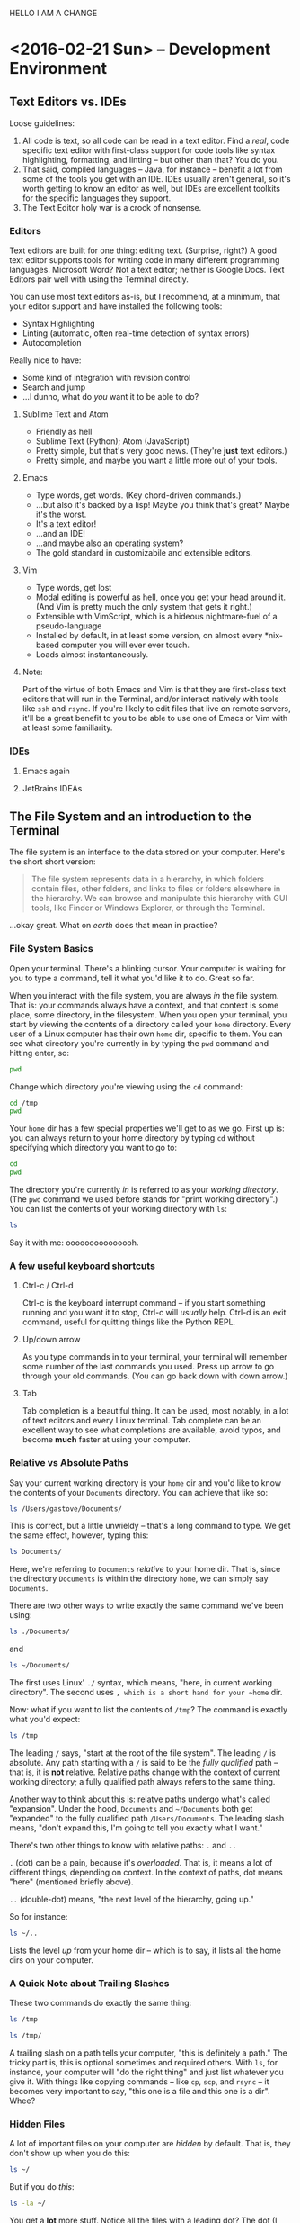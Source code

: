 #+PROPERTY: header-args :exports both :results verbatim

HELLO I AM A CHANGE

* <2016-02-21 Sun> -- Development Environment
:PROPERTIES:
:header-args: :dir ~/
:END:

** Text Editors vs. IDEs

Loose guidelines:
1. All code is text, so all code can be read in a text editor. Find a /real/, code
   specific text editor with first-class support for code tools like syntax
   highlighting, formatting, and linting -- but other than that? You do you.
2. That said, compiled languages -- Java, for instance -- benefit a lot from
   some of the tools you get with an IDE. IDEs usually aren't general, so it's
   worth getting to know an editor as well, but IDEs are excellent toolkits for
   the specific languages they support.
3. The Text Editor holy war is a crock of nonsense.

*** Editors

Text editors are built for one thing: editing text. (Surprise, right?) A good
text editor supports tools for writing code in many different programming
languages. Microsoft Word? Not a text editor; neither is Google Docs. Text
Editors pair well with using the Terminal directly.

You can use most text editors as-is, but I recommend, at a minimum, that your
editor support and have installed the following tools:
- Syntax Highlighting
- Linting (automatic, often real-time detection of syntax errors)
- Autocompletion

Really nice to have:
- Some kind of integration with revision control
- Search and jump
- ...I dunno, what do /you/ want it to be able to do?

**** Sublime Text and Atom
- Friendly as hell
- Sublime Text (Python); Atom (JavaScript)
- Pretty simple, but that's very good news. (They're *just* text editors.)
- Pretty simple, and maybe you want a little more out of your tools.

**** Emacs
- Type words, get words. (Key chord-driven commands.)
- ...but also it's backed by a lisp! Maybe you think that's great? Maybe it's
  the worst.
- It's a text editor!
- ...and an IDE!
- ...and maybe also an operating system?
- The gold standard in customizabile and extensible editors.

**** Vim
- Type words, get lost
- Modal editing is powerful as hell, once you get your head around it. (And Vim
  is pretty much the only system that gets it right.)
- Extensible with VimScript, which is a hideous nightmare-fuel of a pseudo-language
- Installed by default, in at least some version, on almost every *nix-based
  computer you will ever ever touch.
- Loads almost instantaneously.

**** Note:
Part of the virtue of both Emacs and Vim is that they are first-class text
editors that will run in the Terminal, and/or interact natively with tools like
~ssh~ and ~rsync~. If you're likely to edit files that live on remote servers, it'll
be a great benefit to you to be able to use one of Emacs or Vim with at least
some familiarity.

*** IDEs

**** Emacs again
**** JetBrains IDEAs


** The File System and an introduction to the Terminal

The file system is an interface to the data stored on your computer. Here's the
short short version:

#+BEGIN_QUOTE
The file system represents data in a hierarchy, in which folders contain files,
other folders, and links to files or folders elsewhere in the hierarchy. We can
browse and manipulate this hierarchy with GUI tools, like Finder or Windows
Explorer, or through the Terminal.
#+END_QUOTE

...okay great. What on /earth/ does that mean in practice?

*** File System Basics
Open your terminal. There's a blinking cursor. Your computer is waiting for you
to type a command, tell it what you'd like it to do. Great so far.

When you interact with the file system, you are always /in/ the file system. That
is: your commands always have a context, and that context is some place, some
directory, in the filesystem. When you open your terminal, you start by viewing
the contents of a directory called your ~home~ directory. Every user of a Linux
computer has their own ~home~ dir, specific to them. You can see what directory
you're currently in by typing the  ~pwd~ command and hitting enter, so:

#+BEGIN_SRC sh
pwd
#+END_SRC

#+RESULTS:
: /Users/gastove

Change which directory you're viewing using the ~cd~ command:

#+BEGIN_SRC sh
cd /tmp
pwd
#+END_SRC

#+RESULTS:
: /tmp

Your ~home~ dir has a few special properties we'll get to as we go. First up is:
you can always return to your home directory by typing ~cd~ without specifying
which directory you want to go to:

#+BEGIN_SRC sh :dir /tmp
cd
pwd
#+END_SRC

#+RESULTS:
: /Users/gastove

The directory you're currently /in/ is referred to as your /working directory/. (The
~pwd~ command we used before stands for "print working directory".) You can list
the contents of your working directory with ~ls~:

#+BEGIN_SRC sh
ls
#+END_SRC

#+RESULTS:
#+begin_example
Applications
Code
Desktop
Documents
Downloads
Dropbox
Library
Movies
Music
Pictures
Public
bin
dump.rdb
node_modules
ssl-ca-cert.pem
test.txt
test.txt.gpg
#+end_example

Say it with me: ooooooooooooooh.

*** A few useful keyboard shortcuts

**** Ctrl-c / Ctrl-d
Ctrl-c is the keyboard interrupt command -- if you start something running and
you want it to stop, Ctrl-c will /usually/ help. Ctrl-d is an exit command, useful
for quitting things like the Python REPL.

**** Up/down arrow
As you type commands in to your terminal, your terminal will remember some
number of the last commands you used. Press up arrow to go through your old
commands. (You can go back down with down arrow.)

**** Tab
Tab completion is a beautiful thing. It can be used, most notably, in a lot of
text editors and every Linux terminal. Tab complete can be an excellent way to
see what completions are available, avoid typos, and become *much* faster at using
your computer.

*** Relative vs Absolute Paths
Say your current working directory is your ~home~ dir and you'd like to know the
contents of your ~Documents~ directory. You can achieve that like so:

#+BEGIN_SRC sh
ls /Users/gastove/Documents/
#+END_SRC

#+RESULTS:
#+begin_example
Cornbread Dressing--Traditional Family Style.htm
Cornbread by Mother.htm
Data
Friends
Principal Component Analysis of Binary Data. Applications to Roll-Call-Analysis.pdf
SDS2016KickoffMeetingAgenda.txt
Storage
#+end_example

This is correct, but a little unwieldy -- that's a long command to type. We get
the same effect, however, typing this:

#+BEGIN_SRC sh
ls Documents/
#+END_SRC

#+RESULTS:
#+begin_example
Cornbread Dressing--Traditional Family Style.htm
Cornbread by Mother.htm
Data
Friends
Principal Component Analysis of Binary Data. Applications to Roll-Call-Analysis.pdf
Storage
#+end_example

Here, we're referring to ~Documents~ /relative/ to your home dir. That is, since
the directory ~Documents~ is within the directory ~home~, we can simply say
~Documents~.

There are two other ways to write exactly the same command we've been using:

#+BEGIN_SRC sh :eval never
ls ./Documents/
#+END_SRC

and

#+BEGIN_SRC sh :eval never
ls ~/Documents/
#+END_SRC

The first uses Linux' ~./~ syntax, which means, "here, in current working
directory". The second uses ~, which is a short hand for your ~home~ dir.

Now: what if you want to list the contents of ~/tmp~? The command is exactly what
you'd expect:

#+BEGIN_SRC sh
ls /tmp
#+END_SRC

#+RESULTS:
: KSOutOfProcessFetcher.0.sAglCyxY5lzPoNgfmEvv-ZqGl-w=
: KSOutOfProcessFetcher.501.sAglCyxY5lzPoNgfmEvv-ZqGl-w=
: com.apple.launchd.6NyZdbPEvD
: com.apple.launchd.Ef4hcVmPbo
: com.apple.launchd.Oe9NDK7qNL
: com.apple.launchd.carQq0K5lQ

The leading ~/~ says, "start at the root of the file system". The leading ~/~ is
absolute. Any path starting with a ~/~ is said to be the /fully qualified/ path --
that is, it is *not* relative. Relative paths change with the context of current
working directory; a fully qualified path always refers to the same thing.

Another way to think about this is: relatve paths undergo what's called
"expansion". Under the hood, ~Documents~  and ~~/Documents~ both get "expanded" to
the fully qualified path ~/Users/Documents~. The leading slash means, "don't
expand this, I'm going to tell you exactly what I want."

There's two other things to know with relative paths: ~.~ and ~..~

~.~ (dot) can be a pain, because it's /overloaded/. That is, it means a lot of
different things, depending on context. In the context of paths, dot means
"here" (mentioned briefly above).

~..~ (double-dot) means, "the next level of the hierarchy, going up."

So for instance:

#+BEGIN_SRC sh
ls ~/..
#+END_SRC

#+RESULTS:
: Guest
: Shared
: gastove

Lists the level /up/ from your home dir -- which is to say, it lists all the home
dirs on your computer.

*** A Quick Note about Trailing Slashes

These two commands do exactly the same thing:

#+BEGIN_SRC sh :eval never
ls /tmp

ls /tmp/
#+END_SRC

A trailing slash on a path tells your computer, "this is definitely a path." The
tricky part is, this is optional sometimes and required others. With ~ls~, for
instance, your computer will "do the right thing" and just list whatever you
give it. With things like copying commands -- like ~cp~, ~scp~, and ~rsync~ -- it
becomes very important to say, "this one is a file and this one is a dir". Whee?

*** Hidden Files
A lot of important files on your computer are /hidden/ by default. That is, they
don't show up when you do this:

#+BEGIN_SRC sh
ls ~/
#+END_SRC

But if you do /this/:

#+BEGIN_SRC sh
ls -la ~/
#+END_SRC

You get a *lot* more stuff. Notice all the files with a leading dot? The dot (I
said it was overloaded) tells the operating system not to normally show the
thing with the dot at the front of its name. Dotted files are used as
configuration files of all shapes and varieties, and now you know how to find
them.

For reference: the ~-la~ at the end of the ~ls~ is a type of argument called a
"flag". There are two of them: ~l~ for "list"; ~a~ for "all". We'll be going
over flags in much greater detail later, but for now, ~ls -la~ is an excellent
command to know if you want to see /everything/ in a directory.

*** Links
One last creature in the menagerie to discuss: links. A link makes a kind of
short-cut between one part of the file hierarchy and another. This can be... a
little brain meddling. The salient detail is this: a file linked to a directory
behaves as a member of both directories. You'll see links indicated as an arrow
from link name to the link location, like so:

#+BEGIN_SRC sh
lrwxr-xr-x    1 gastove  staff      37 Dec 11 22:08 .inputrc -> /Users/gastove/.dotfiles/bash/inputrc
#+END_SRC

There's a lot of that here in this document in the Hidden Files section. What
that says is, "if somebody comes looking for the file named .inputrc, give them
the contents of /Users/gastove/.dotfiles/inputrc".

** Package Management
:PROPERTIES:
:header-args: :eval never
:END:
On OS X, this means ~brew~; for all other *nix, it's platform-specific.

On OS X, open your terminal and install homebrew thus:

#+BEGIN_SRC sh
/usr/bin/ruby -e "$(curl -fsSL https://raw.githubusercontent.com/Homebrew/install/master/install)"
#+END_SRC

You can now search for, get information about, and install an incredible array
of packages:

#+BEGIN_SRC sh
brew search git  # What packages with names like "git" are available?
brew info git    # Tell me about the git package!
brew install git # Gimmie git!
#+END_SRC


*Note: Do not use brew with sudo*. You /will/ need to use ~sudo~ to install brew; you
do /not/ need to use sudo to install packages with brew. Let's review:

#+BEGIN_SRC sh
# Correct
brew install git

# NO! NO NO NO!
sudo brew install git # <- DO NOT DO THIS
#+END_SRC

** Regular Expressions
I'm going to wing this if we have time.

* <2016-02-28 Sun> -- OMGWTFDVCS (Git, et al)

** Cleanup                                                        :noexport:
#+BEGIN_SRC sh
rm -rf /tmp/demo*
rm -rf /tmp/*-demo
touch /tmp/export-ran
#+END_SRC

#+RESULTS:

** Version Control: What's the point?

[[http://www.phdcomics.com/comics/archive_print.php?comicid=1531]]

I will not spend a /ton/ of time trying to convince you that version control is
good. Mostly, I'm going to assert that version control is good, and then let
y'all see it in action over the year. But for reference, here's a best-of
version of why you should care:

1. Track your own work in a durable, recoverable way. If you break it, you can
   find the change that broke it; if you remove something you shouldn't have you
   can get it back.
2. Share code with as many people as you want.
3. Incorporate changes from as many contributors as you want without having to
   manually figure out if ~important.txt~ or ~important_latest.txt~ or
   ~important_edits_v2.txt-richards~ or ~imporant_v2_latest.txt.backup.current~ is
   the most important current version.

Version control lets you and your collaborators tell a consistent,
comprehensible story about the development of a body of code. This is very good
news.

** (Distributed) Revision/Version Control
*** Subversion and Co.
There are a lot of older version control systems, of which subversion is the one
I've encountered the most.
*** Mercurial
*** Git
** Git: What Do
Git was originally developed by Linus Torvalds to track development of the Linux
operating system. It is a /distributed/ version control system, meaning that every
copy, or /checkout/, of the code is a parts-complete history of the entire
codebase. Under the covers, git is super neat! And also: you don't have to know
a whole lot about how git works internally to be able to use it capably.

Here are three things that can be useful to know about git:

*** Content-addressable diffing and the sha1 hash
Git is a "Content-addressable" version control framework. What this means in
practice is that git separates a file in to two kinds of things: the /contents/ of
the file and /everything else/ about a file. What is "everything else"? File name,
path within the repo, information about permissions and creation time --
/everything/. This is the property that allows git to compare files from different
creators -- it looks at whether the /contents/ of each file are the same and goes
from there.

*** The .git dir
A "git repository" is actually just a special kind of directory at the root of a
a hierarchy representing a project. So for instance, I have a directory on my
computer named ~2016_sds_lesson_notes~, which is the root of my lesson notes
project. Inside that directory is a directory called ~.git~:

#+BEGIN_SRC sh
ls -la
#+END_SRC

#+RESULTS:
: total 104
: drwxr-xr-x   8 rossdonaldson  staff    272 Feb 27 10:19 .
: drwxr-xr-x   7 rossdonaldson  staff    238 Feb 21 12:49 ..
: drwxr-xr-x  13 rossdonaldson  staff    442 Feb 27 10:13 .git
: -rw-r--r--   1 rossdonaldson  staff      7 Feb 23 20:11 .gitignore
: -rw-r--r--   1 rossdonaldson  staff    154 Feb 21 12:49 README.markdown
: -rw-r--r--   1 rossdonaldson  staff  16693 Feb 21 12:49 lesson_01_development_environment.markdown
: -rw-r--r--   1 rossdonaldson  staff  19669 Feb 27 10:19 master_file.org

(Note that git's folder is named with the leading-dot hidden folder syntax, so
you have to use the ~la~ flags to ~ls~ in order to see it.)

The ~.git~ directory contains everything git knows about your files, their
history, the commits in your repo -- everything is in there. Now: it's in there
mostly in a format /git/ understands. It's not especially human readable. But it's
all there. This has two important implications:

1. Making a project in to a "git repository" changes /nothing/ about the files in
   the repository. Git is perfectly self-contained. If you deleted the ~.git~ dir,
   your directory wouldn't be a git repo any more, and the files would be
   exactly as they were before you deleted the ~.git~ dir.
2. Your project is also self contained. You could move the directory that
   represents your project anywhere on your computer and it would still work
   perfectly normally, still know the same things about your files.

*** Git's configuration files

Git is configured by a set of "dot files" -- files with leading dots. The dot
file you'll interact with the most, by far, is the ~.gitignore~. That said,
setting a ~.gitconfig~ in your home dir will let you configure git's behaviors in
a set of ways you definitely want.

**** .gitconfig
Your ~.gitconfig~ can contain all manner of things: git command aliases, behavior
tweaks, colorization. My minimal ~.gitconfig~ looks like this:

#+BEGIN_SRC sh :eval never
[user]
    name = Ross Donaldson
    email = gastove@gmail.com
[push]
    default = simple
#+END_SRC

Now git knows who I am, what my email address is, and that I want to use the
"simple" push strategy.

**** .gitignore
The ~.gitignore~ is a crucially important part of git: it controls a set of things
that git, by default, will... ignore. (Shocking, I know.) This is ridiculously
important. For instance:

#+BEGIN_SRC sh
mkdir -p /tmp/demo && cd /tmp/demo && git init
echo 'here is some stuff you need to know' > knowledge.txt
echo 'the top secret code is BANANAPHONE. Sure hope nobody ever adds this file to a public git repo' > top_secret.txt
git status
#+END_SRC

#+RESULTS:
#+begin_example
Initialized empty Git repository in /private/tmp/demo/.git/
On branch master

Initial commit

Untracked files:
  (use "git add <file>..." to include in what will be committed)

	knowledge.txt
	top_secret.txt

nothing added to commit but untracked files present (use "git add" to track)
#+end_example

~top_secret.txt~ is untracked, which is fine, but error prone. For instance: ~git
commit -am <message>~ will definitely ~git add~ ~top_secret.txt~ -- which is not what
we want.

Observe:
#+BEGIN_SRC sh :dir /tmp/demo
echo 'top_secret.txt' > .gitignore
git status
#+END_SRC

#+RESULTS:
#+begin_example
On branch master

Initial commit

Untracked files:
  (use "git add <file>..." to include in what will be committed)

	.gitignore
	knowledge.txt

nothing added to commit but untracked files present (use "git add" to track)
#+end_example

Now the ~.gitignore~ exists, but ~top_secret.txt~ has vanished from git
entirely. /Perfect/.

Github will helpfully create a ~.gitignore~ for you when you create a new repo
using the Github UI. A ~.gitignore~ is also a plain text file you can write or
edit yourself.

For the full syntax of the ~.gitignore~, see the [[https://git-scm.com/docs/gitignore][git documentation]].

**** Global vs local vs extra-local
Useful to know: you can have a ~.gitignore~ in any directory, and
git will view them all together, with ~.gitignores~ further down the hierarchy
superseding those further up.

** The basic mental model of Git
Note: while we're discussing git specifically, most of what's discussed here is
directly applicable to many other version control systems -- especially modern
distributed version control systems like mercurial.

Git is a way to change code, over time, such that:
1. You can know how the code changed, from one version to the next
2. You can know extra information /about/ the change -- who made it, when, an
   explanation of why.
3. Many people can make changes at the same time without stepping on each
   others toes.

In order to track changes, with extra information, across contributors, we need
three things:
1. A collective noun for all the code that is inter-related and should be
   considered together.
2. A notion of a unit of change.
3. A way to separate my work from yours from anyone elses that allows our work
   to come back together.

Git provides all three of these things.

*** A Collective Noun for Related Code
Git's unit for related code is called the /repository/ -- or usually just /repo/,
for short. We also sometimes use the word /project/. A repo is all the code that
is needed for the Thing you are Making. For instance: git's source code itself
is in a git repo. All the lesson notes for the 2016 SDS cohort are in a single
git repo.

Repos are usually at their best when they represent roughly one thing:
a single web app; a single program; a single project. /Technically/, a git
repository is just a folder you've told git to keep track of for you; it's up to
you to make sure the contents of your repository make sense.

*** A Unit of Change
Git's unit of change is called a ~commit~. A commit is how we tell git, "I have
made changes that I want to keep track of." Or: "I have made changes that I want
to be part of the official line of development of my code."

A commit is something we, the users of git, construct. We build commits one at a
time, giving them a natural order. We tell get, "add all the changes that
happened to this particular file to the commit I'm currently making." Once we're
satisfied with the state of the current commit, we tell git, "Okay, we're
good. Write this in to the record. Here is a message explaining what I've done
and why."

Git will allow you to build your commits at whatever level of granularity you
want. You can add individual lines from individual files to a commit, or you can
say, "just add absolutely everything that's changed in my entire repo to the
same commit right now." Exactly how you do this is up to you. In general,
however, small, focused commits are much better than huge commits (commits with
hundreds or maybe thousands of lines of changes).

*** A Way to Separate and Come Back Together
Git gives us three invaluable tools for working in parallel, without stepping on
each others toes, while preserving our ability to unite our work whenever we
please. The first tool is called a /branch/; the second is called /cloning/; the
third is a /remote/.

**** Branches
Think of a branch as a line of development. Whenever you add new commits to a
git repo, you're using a branch, whether you know it or not. The principle
branch of a git repo is called /master/, and you can use git happily for a long
time, in some contexts, just committing to master and never knowing a branch is
involved at all.

Branches give us a great deal of power. We can have an effectively unlimited
number of branches in the same repository. Sometimes we'll bring branches back
together (a process called /merging/); sometimes we'll abandon branches and never
come back.

When you branch, you tell git where you're branching /from/, and git creates a new
branch for you. Any commits you add to git will now go to your new branch,
instead of your old branch. You can switch branches at any time; when you do,
git re-writes your repo to match the current branch you have "check out".

We'll talk more about the commands very soon; for now, let's just see what this
looks like:

#+BEGIN_SRC sh
mkdir -p /tmp/branch-demo && cd /tmp/branch-demo && git init # Make a new git repo
echo "1. Pears" > groceries.txt                              # Add an item to a grocery list
git add groceries.txt                                        # Tell git to track groceries.txt
git commit -am "Add pears to list"                           # Commit groceries.txt
git status
#+END_SRC

#+RESULTS:
: Initialized empty Git repository in /private/tmp/branch-demo/.git/
: [master (root-commit) b98e21b] Add pears to list
:  1 file changed, 1 insertion(+)
:  create mode 100644 groceries.txt
: On branch master
: nothing to commit, working directory clean

"On branch master; nothing to commit, working directory clean." ~groceries.txt~
looks like this:
#+NAME: groc_contents
#+BEGIN_SRC sh :dir /tmp/branch-demo :exports both
cat groceries.txt
#+END_SRC

#+RESULTS: groc_contents
: 1. Pears

But now:

#+BEGIN_SRC sh :dir /tmp/branch-demo :exports both
git checkout -b new_branch
echo "2. tofu" >> groceries.txt
git commit -am "Add tofu to list"
git status
#+END_SRC

#+RESULTS:
: [new_branch f6e351f] Add tofu to list
:  1 file changed, 1 insertion(+)
: On branch new_branch
: nothing to commit, working directory clean

~groceries.txt~ looks like this now:

#+BEGIN_SRC sh :dir /tmp/branch-demo :exports both
cat groceries.txt
#+END_SRC

#+RESULTS:
: 1. Pears
: 2. tofu

But now:

#+BEGIN_SRC sh :dir /tmp/branch-demo
git checkout master
cat groceries.txt
#+END_SRC

#+RESULTS:
: 1. Pears

We checkout master... and we're back to the old version. Git has re-written
~groceries.txt~ to match the last commit on the master branch. If we go back to
~new_branch~, our changes are intact:

#+BEGIN_SRC sh :dir /tmp/branch-demo
git checkout new_branch
cat groceries.txt
#+END_SRC

#+RESULTS:
: 1. Pears
: 2. tofu

We can combine the two histories through /merging/:

#+BEGIN_SRC sh :dir /tmp/branch-demo
git checkout master   # We check out the branch we want changes to come *in* to
git merge new_branch  # "Bring the changes from new_branch" in to master
git commit -m "Merging new_branch in to master"
cat groceries.txt
#+END_SRC

#+RESULTS:
: Updating b98e21b..f6e351f
: Fast-forward
:  groceries.txt | 1 +
:  1 file changed, 1 insertion(+)
: On branch master
: nothing to commit, working directory clean
: 1. Pears
: 2. tofu

Shazam.

**** Cloning
Cloning allows us to make our own copy of an existing repo. The metaphor of
"cloning" is actually quite good: our copy (usually called a "checkout") of the
source repository will be exactly identical to the source at time of cloning,
but will grow and develop independently. (The metaphor breaks down when we smash
clones back together. Oh well.)

Any repo can be cloned. For instance, using our repo from the previous example:

#+BEGIN_SRC sh
cd /tmp
git clone ./branch-demo cloning-demo
cd cloning-demo
git status
#+END_SRC

#+RESULTS:
: On branch master
: Your branch is up-to-date with 'origin/master'.
: nothing to commit, working directory clean

We now have a complete second copy to ~branch_demo~ called ~cloning_demo~. It has
its very own copy of ~groceries.txt~:

#+BEGIN_SRC sh :dir /tmp/cloning-demo
pwd
#+END_SRC

#+RESULTS:
: /private/tmp/cloning-demo

#+BEGIN_SRC sh :dir /tmp/cloning-demo
cat groceries.txt
#+END_SRC

#+RESULTS:
: 1. Pears
: 2. tofu

The important thing about cloning is that it can create an exact copy of /any
git repo/, whether it's on your local file system or exposed via a transport
protocol like HTTPS or SSH. This leads us directly in to the notion of
"remotes".

**** Remotes
Git allows us to declare a particular kind of relationship between
repositories. This relationship is called a "remote". The "remote" of a repo is
automatically set during cloning -- your remote is the repo you cloned /from/. A
remote can also be manually declared from the command line.

The "remote" relationship has a number of ramifications.

First: a remote is a source and destination for commits, allowing two developers
to each have their own checkout (clone) of a given repository while still
sharing changes back and forth. For instance: we cloned ~cloning-demo~ from
~branch-demo~, so ~branch-demo~ is a remote for ~cloning-demo~. This means that if
more changes are made in ~branch-demo~, they can be /pulled/ in to ~cloning-demo~:

#+BEGIN_SRC sh
cd /tmp/branch-demo/
echo "3. Gargantua" >> groceries.txt
git commit -am "Add Gargantua to groceries.txt"
#+END_SRC

#+RESULTS:
: [master f8ce545] Add Gargantua to groceries.txt
:  1 file changed, 1 insertion(+)

#+BEGIN_SRC sh
cd /tmp/cloning-demo
cat groceries.txt
#+END_SRC

#+RESULTS:
: 1. Pears
: 2. tofu

#+BEGIN_SRC sh :dir /tmp/cloning-demo
git pull origin master
cat groceries.txt
#+END_SRC

#+RESULTS:
: Updating 18756dc..f8ce545
: Fast-forward
:  groceries.txt | 1 +
:  1 file changed, 1 insertion(+)
: 1. Pears
: 2. tofu
: 3. Gargantua

By using ~git pull~, our checkout now has the changes we made in our remote.

So this is cool and good; we now know we can clone our own checkout of any git
repo, wherever it is, and we can pull new changes from it. But, what if we want
to add our own changes? Good news: git provides for this! However, there's an
issue to consider first:

Pulling changes alters our /working copy/ -- which is to say, we, the developers
currently at the console, make a very deliberate choice to bring new changes in
to the code we're currently working on. The complementary action to pulling is
/pushing/, which sends our changes to our remote. But if our remote is, as in our
current example, a repository on disk that someone else could be editing, life
gets complicated. How much fun would it be to have your working copy change out
from under you? (Answer: no fun at all.)

So: git provides a special class of repositories called "bare" repositories,
/just/ for pulling and pushing changes. Github, for instance, is a web service
that hosts bare repositories, to allow you to pull and push from them
freely.

Remember that we were talking about the First important ramification of remotes?
This is the Second: by establishing bare repositories on servers that are /only/
for pushing and pulling, multiple developers can coordinate their development
efforts.

**** Tying It All Together
The last thing to make sure we all know is that a branch in your local checkout
can be configured to match a branch /on your remote/. In this way, branches can
also be shared, or many developers can work out of the same bare repository,
each working on their own branch. Tidy. Clean.

** Quintessential Git Operations:
:PROPERTIES:
:header-args: :dir /tmp/demo-repo :results verbatim :exports both
:END:
Okay, let's build a git repo.

#+BEGIN_SRC sh :dir ~/ :results verbatim :exports both
cd /tmp
mkdir -p demo-repo
cd demo-repo
pwd
#+END_SRC

#+RESULTS:
: /tmp/demo-repo

We'll make a file -- for ease of seeing line numbers, a grocery list:
#+BEGIN_SRC sh
  touch list.txt
  echo '1. Eggs' >> list.txt
  echo '2. Cheese' >> list.txt
  echo '3. Bacon' >> list.txt
  cat list.txt
#+END_SRC

#+RESULTS:
: 1. Eggs
: 2. Cheese
: 3. Bacon

Good so far.

*** ~git init~
First things first: we need to declare that this folder is a git
repository. This is done with ~git init~, like so:

#+BEGIN_SRC sh
git init
#+END_SRC

#+RESULTS:
: Initialized empty Git repository in /private/tmp/demo-repo/.git/

Perfect! Repo achieved. Notice that the ~init~ command has done exactly what it
tells us it did -- if we check the contents of our working directory:

#+BEGIN_SRC sh
ls -la
#+END_SRC

#+RESULTS:
: total 8
: drwxr-xr-x   4 rossdonaldson  wheel  136 Feb 23 21:10 .
: drwxrwxrwt  14 root           wheel  476 Feb 23 21:03 ..
: drwxr-xr-x   9 rossdonaldson  wheel  306 Feb 23 21:10 .git
: -rw-r--r--   1 rossdonaldson  wheel   27 Feb 23 21:07 list.txt

Now there's a ~.git~. Blam.

*** ~git status~
Git will tell us about a repo's present state using the ~git status~
command. Right now, the output is a little thin:

#+BEGIN_SRC sh
git status
#+END_SRC

#+RESULTS:
#+begin_example
On branch master

Initial commit

Untracked files:
  (use "git add <file>..." to include in what will be committed)

	list.txt

nothing added to commit but untracked files present (use "git add" to track)
#+end_example

We learn which branch we're on (master), that the commit we're building will be
the very first (i.e. the Initial commit), and that there's a single, un-tracked
file. Not so exciting right now, but we'll be coming back to this command a
*lot*.

*** ~git add~
If the repo is going to do us any good, we'll want to start tracking our
list. Remember that in git, you /build/ a commit by adding changes to it. One kind
of change is, "I made this file".

So, before:

#+BEGIN_SRC sh
git status
#+END_SRC

#+RESULTS:
#+begin_example
On branch master

Initial commit

Untracked files:
  (use "git add <file>..." to include in what will be committed)

	list.txt

nothing added to commit but untracked files present (use "git add" to track)
#+end_example

And after:

#+BEGIN_SRC sh
git add list.txt
git status
#+END_SRC

#+RESULTS:
: On branch master
:
: Initial commit
:
: Changes to be committed:
:   (use "git rm --cached <file>..." to unstage)
:
: 	new file:   list.txt
:

Okay! More informative! We've got a command on unstaging (look further through
this doc for more on that), and list.txt is now known as a "new file"! Progress.

Now, an *important thing*: check out what happens if we now change the file:

#+BEGIN_SRC sh
  echo '4. kale' >> list.txt
  git status
#+END_SRC

#+RESULTS:
: On branch master
:
: Initial commit
:
: Changes to be committed:
:   (use "git rm --cached <file>..." to unstage)
:
: 	new file:   list.txt
:

Note that our new change has /not/ been added to the current commit. We'll go
ahead and fix that now:

#+BEGIN_SRC sh
  git add list.txt
  git status
#+END_SRC

#+RESULTS:
: On branch master
:
: Initial commit
:
: Changes to be committed:
:   (use "git rm --cached <file>..." to unstage)
:
: 	new file:   list.txt
:

*** ~git commit~
Now that we've built our shiny new commit, let's go ahead and commit it:

#+BEGIN_SRC sh
  git commit -m "Initial commit of a grocery list"
#+END_SRC

#+RESULTS:
: [master (root-commit) 0e991f1] Initial commit of a grocery list
:  1 file changed, 3 insertions(+)
:  create mode 100644 list.txt

Let's break this down: ~git commit~ is our command -- it's the most salient thing
happening. That ~-m~ flag is worth unpacking.

See, every commit needs a commit message. That message needs to be written
someplace. If you were to simply type ~git commit~, git would say, "neat! let's
get a commit message written," and open the default editor for your
computer. For most computers, that editor is... Vim. Which is a wonderful tool
if you know it well, and a bewildering headache if you don't.

~-m~, then, lets us specify the commit message as a command-line argument. Good
stuff, eh?

*Protip* -- if you're confident in the changes on your branch, you can also use
~git commit -am <your message>~, which automatically adds /and/ commits all
uncommitted changes in all tracked files.

Anywho:

#+BEGIN_SRC sh
git status
#+END_SRC

#+RESULTS:
: On branch master
: nothing to commit, working directory clean

Now we get a very terse message: working directory clean. Nothing to see
here. Everything is committed. /Ahhhhh/.

*** ~git branch~
Come with me on this one: let's say we want to be tidy grocery list developers
and we decide to start working on a new branch. To start with, we should see
what branches are available to us:
#+BEGIN_SRC sh
git branch
#+END_SRC

#+RESULTS:
: * master

Okay, only the one so far. The asterisk indicates that ~master~ is our current
branch. We can make a new branch like so:

#+BEGIN_SRC sh
git branch list_dev
git branch
#+END_SRC

#+RESULTS:
:   list_dev
: * master

We've created a new branch... but we're still on master. To actually /use/ our new
branch, we need the next git command: ~checkout~.

*** ~git checkout~
Git checkout is a) incredibly useful and b) painfully overloaded, meaning it
does different things depending on exactly how you use it. Right now, what we
care about is using ~git checkout~ to let us switch between branches:

#+BEGIN_SRC sh
git checkout list_dev
git status
#+END_SRC

#+RESULTS:
: On branch list_dev
: nothing to commit, working directory clean

There! Now we're on branch ~list_dev~: ~git branch~ confirms it:

#+BEGIN_SRC sh
git branch
#+END_SRC

#+RESULTS:
: * list_dev
:   master

There's an extra-awesome way to use ~git checkout~: with the ~-b~ flag. ~git checkout
-b <branch_name>~ does three good things at once:

1. Creates a new branch named ~<branch_name>~
2. Switches you to it
3. Moves any uncommitted changes from your old branch to your new branch.

#+BEGIN_SRC sh
echo "4. Orange Juice" >> list.txt
git checkout -b even_list_devier
git status
#+END_SRC

#+RESULTS:
: M	list.txt
: On branch even_list_devier
: Changes not staged for commit:
:   (use "git add <file>..." to update what will be committed)
:   (use "git checkout -- <file>..." to discard changes in working directory)
:
: 	modified:   list.txt
:
: no changes added to commit (use "git add" and/or "git commit -a")

Now, there's a *second crucially important* thing ~git checkout~ lets you do:
recover deleted files or past states. So, for instance: I'm going to make a
directory full of important files:

#+BEGIN_SRC sh
mkdir -p so_important
for i in 1 2 3; do touch so_important/critical_$i; done
tree
#+END_SRC

#+RESULTS:
: .
: |-- list.txt
: `-- so_important
:     |-- critical_1
:     |-- critical_2
:     `-- critical_3
:
: 1 directory, 4 files

Git doesn't know about this yet, so let's add it:

#+BEGIN_SRC sh
git add so_important
git commit -am "This is so important. Add it!"
#+END_SRC

#+RESULTS:
: [even_list_devier 65456b6] This is so important. Add it!
:  4 files changed, 2 insertions(+)
:  create mode 100644 so_important/critical_1
:  create mode 100644 so_important/critical_2
:  create mode 100644 so_important/critical_3

And now, let's do a poorly considered delete:

#+BEGIN_SRC sh
rm -rf so_important
ls -la
#+END_SRC

#+RESULTS:
: total 8
: drwxr-xr-x   4 rossdonaldson  wheel  136 Feb 27 15:34 .
: drwxrwxrwt  19 root           wheel  646 Feb 27 15:33 ..
: drwxr-xr-x  12 rossdonaldson  wheel  408 Feb 27 15:34 .git
: -rw-r--r--   1 rossdonaldson  wheel   59 Feb 27 15:14 list.txt

Well crap. All our important stuff is completely gone. /Except/, we were smart
developers and added it to git! Git knows something is up:

#+BEGIN_SRC sh
git status
#+END_SRC

#+RESULTS:
#+begin_example
On branch even_list_devier
Changes not staged for commit:
  (use "git add/rm <file>..." to update what will be committed)
  (use "git checkout -- <file>..." to discard changes in working directory)

	deleted:    so_important/critical_1
	deleted:    so_important/critical_2
	deleted:    so_important/critical_3

no changes added to commit (use "git add" and/or "git commit -a")
#+end_example

It tells us we've deleted all those files. We can bring them back with ~git
checkout~:

#+BEGIN_SRC sh
git checkout -- so_important/*
tree
#+END_SRC

#+RESULTS:
: .
: |-- list.txt
: `-- so_important
:     |-- critical_1
:     |-- critical_2
:     `-- critical_3
:
: 1 directory, 4 files

Blam. Git saves the day.

*** ~git remote~
Probably if we have changes, we wanna share them with the world, eh? I mean,
maybe not -- maybe you're hacking on a one-off project and you don't know if
it'll really "work" yet, y'know? But for now, today, right now: let's assume
sharing is on the menu. "But wait," you say, "I haven't set up a place to share
this!" Git agrees:

#+BEGIN_SRC sh
git push
#+END_SRC

#+BEGIN_EXAMPLE
fatal: No configured push destination.
Either specify the URL from the command-line or configure a remote repository using

    git remote add <name> <url>

and then push using the remote name

    git push <name>
#+END_EXAMPLE

To spare my github account, I'm going to create a bare repo locally:

#+BEGIN_SRC sh
cd /tmp && git clone --bare demo-repo demo-remote
#+END_SRC

I can now add my remote to my original repo:

#+BEGIN_SRC sh
git remote add origin /tmp/demo-remote
#+END_SRC

By convention, we call the "primary" remote of a repo "origin" (which makes
considerably more sense if you think of cloning a repo from Github -- Github is
then your "origin".)

We can see that we have a remote set:

#+BEGIN_SRC sh
git remote
#+END_SRC

#+RESULTS:
: origin

Using git's verbose flag, ~-v~, we can learn a little more about ~origin~:

#+BEGIN_SRC sh
git remote -v
#+END_SRC

#+RESULTS:
: origin	/tmp/demo-remote (fetch)
: origin	/tmp/demo-remote (push)

This means, by default, ~git fetch~ and ~git push~ will both refer to ~git fetch
origin~ and ~git push origin~. Perfect!


*** ~git push~
Now that we've set a remote, we can /push/ changes from our checkout to the
remote, allowing those changes to be shared. First, a word about upstream
branches.

So far, locally, we've made a variety of branches. We're about to push from a
branch to our remote. What happens to those commits? Do they wind up all on the
same branch on the remote? Or do they get a branch that matches what we've got
locally? The answer is: we can tell git to do it however we'd like. What we're
describing here is called the "upstream branch" -- which branch does
~even_list_devier~ get pushed to on our remote? The best practice here is that you
should push your local branch to a branch of the same name on your
remote. Here's how to do this:

First, when we push, we can manually specify a remote and a branch on the remote:

#+BEGIN_SRC sh
git push origin even_list_devier
#+END_SRC

This command gets a little tiresome, so we typically use the ~--set-upstream~ flag
to tell git, "remember where I push so I don't have to type the full command in
the future":

#+BEGIN_SRC sh
git push --set-upstream origin even_list_devier
#+END_SRC

#+RESULTS:
: Branch even_list_devier set up to track remote branch even_list_devier from origin.

Now that this has been saved, we can see our upstreams by passing the /double
verbose/ flag, ~-vv~, to  ~git branch~:

#+BEGIN_SRC sh
git branch -vv
#+END_SRC

#+RESULTS:
: * even_list_devier 65456b6 [origin/even_list_devier] This is so important. Add it!
:   list_dev         0e991f1 Initial commit of a grocery list
:   master           0e991f1 Initial commit of a grocery list

~[origin/even_list_devier]~ means that ~even_list_devier~ is "tracking" an eponymous
remote branch on ~origin~. Yatta!

Now, we can make that command a little shorter. Remember in the <<.gitconfig>>
section, I set my "push strategy" to "simple"?  This means that when I say ~git
push~, git automatically assumes that I mean ~git push <upstream_branch>~.

#+BEGIN_SRC sh
echo "5. Gold Rings" >> list.txt
git commit -am "Adding 5 Gold Rings to grocery list"
git push
#+END_SRC

#+RESULTS:
: [even_list_devier 3023675] Adding 5 Gold Rings to grocery list
:  1 file changed, 1 insertion(+)

Lovely.

*** ~git fetch~ and ~git pull~
Git gives us two ways to retrieve new commits from our remote: ~fetch~ and
~pull~. First, I'll create a second checkout of our remote, so we can see this in
action:

#+BEGIN_SRC sh
cd /tmp && git clone ./demo-remote demo-second-clone
#+END_SRC

In demo-second-clone, I can use the ~-av~ syntax (all, verbose) to see what
branches are on the remote:

#+BEGIN_SRC sh :dir /tmp/demo-second-clone :exports both
git branch -av
#+END_SRC

#+RESULTS:
: * even_list_devier 3023675 Adding 5 Gold Rings to grocery list

Ah, of course. We never pushed ~master~ or ~list_dev~, so they aren't on the remote
at all. Let's fix that:

#+BEGIN_SRC sh
cd /tmp/demo-repo
git checkout list_dev
git push --set-upstream origin list_dev
git checkout master
git push --set-upstream origin master
#+END_SRC

#+RESULTS:
: Branch list_dev set up to track remote branch list_dev from origin.
: Branch master set up to track remote branch master from origin.

Now, back in demo-second-clone:
#+BEGIN_SRC sh :dir /tmp/demo-second-clone :exports both
git branch -avv
#+END_SRC

#+RESULTS:
: * even_list_devier                3023675 [origin/even_list_devier] Adding 5 Gold Rings to grocery list
:   remotes/origin/HEAD             -> origin/even_list_devier
:   remotes/origin/even_list_devier 3023675 Adding 5 Gold Rings to grocery list
:   remotes/origin/list_dev         0e991f1 Initial commit of a grocery list
:   remotes/origin/master           0e991f1 Initial commit of a grocery list

There. Now, let's see what ~git status~ in demo-second-clone has to say:

#+BEGIN_SRC sh :dir /tmp/demo-second-clone :exports both
git status
#+END_SRC

#+RESULTS:
: On branch even_list_devier
: Your branch is up-to-date with 'origin/even_list_devier'.
: nothing to commit, working directory clean

It says we're up-to-date with ~origin/even_list_devier~ -- but we know that's not
true, because we pushed a commit from ~demo-repo~. We can ask the remote to tell
us about commits we're missing using ~git fetch~:

#+BEGIN_SRC sh :dir /tmp/demo-second-clone :exports both
git fetch
git status
#+END_SRC

#+RESULTS:
: On branch even_list_devier
: Your branch is behind 'origin/even_list_devier' by 1 commit, and can be fast-forwarded.
:   (use "git pull" to update your local branch)
: nothing to commit, working directory clean

Ah! There we go. We are "behind" by 1 commit, as expected. The thing to notice
is that ~git fetch~ /has not changed anything/. We know what we're missing, but the
current state of our files is no different:

#+BEGIN_SRC sh :dir /tmp/demo-second-clone :exports both
cat list.txt
#+END_SRC

#+RESULTS:
: 1. Eggs
: 2. Cheese
: 3. Bacon
: 4. Orange Juice
: 4. Orange Juice
: 5. Gold Rings

~git pull~ is the command that will actually bring changes from the remote /in to
our working copy/:

#+BEGIN_SRC sh :dir /tmp/demo-second-clone :exports both
git pull
#+END_SRC

#+RESULTS:
: Updating 3023675..941d224
: Fast-forward
:  list.txt | 1 +
:  1 file changed, 1 insertion(+)

#+BEGIN_SRC sh :dir /tmp/demo-second-clone :exports both
cat list.txt
#+END_SRC

#+RESULTS:
: 1. Eggs
: 2. Cheese
: 3. Bacon
: 4. Orange Juice
: 4. Orange Juice
: 5. Gold Rings
: 6. is a good number

Voila.

* <2016-03-06 Sun> -- Doing Computer: Starting to Pull this All Together

Okay: we know how to work a terminal. We know how to clone a git repo. Let's
start pulling the pieces together. We'll start with some software development
tools, and their relationship with our computers.

** Getting Going: ~virtualenvs~ and ~virtualenvwrapper~
Let's get rocking with two of the very few python packages you always want
installed globally: [[https://virtualenv.readthedocs.org/en/latest/][virtualenv]] and [[https://virtualenvwrapper.readthedocs.org/en/latest/][virtualenvwrapper]]. The installation is done
with ~pip~, and is the easy part:

#+BEGIN_SRC sh :exports code :eval never
pip install virtualenv virtualenvwrapper
#+END_SRC

But... what are they /for/? What do they /do/? Let's have a motivating example,
shall we?

Imagine you've installed python 3 as the default version of python on your
computer. What's more, you've been noodling around a bunch in the python
interpreter, using the ~requests~ library to do HTTP requests and the
~beautifulsoup~ library to parse the results. You're having a perfectly nice time,
until you decide to contribute to an open source project. You clone it, manually
install a stack of dependencies for it, and... it detonates spectacularly. It
was written for python 2! It uses an antique version of ~requests~ and an even
older version of ~beautifulsoup~! Sturm und drang! Gnashing of teeth! If only
there were a better way to separate your /system/ from a /project/.

You can, perhaps, see where this is going.

~virtualenv~ and ~virtualenvwrapper~ are two indispensable tools for, effectively,
putting your projects in tidy boxes and managing them separately from the rest
of your system. They work through a combination of /environment variables/ and
manipulation of the Linux /path/. Let's talk about what on earth that means.

*** The Environment
So far, we've been considering the Terminal an interface to the file system. But
it's more: the Terminal is, in some sense, very much like the python
interpreter. That is, it's a running instance of a program which interprets
commands and produces output. In this case, the interpreter is a "shell", which
is also the broad family of languages we're now using. By default, OSX systems
use Bourne Again SHell, usually called BASH. There's a small multitude of
others. We wont be discussing them ;-P

When you open a terminal, you are interacting with a shell /session/. Like python,
BASH has a notion of /variables/, many of which are set by default when you start
a session. These variables are part of your /environment/, and are referred to as
/environment variables/.

Remember when I told you your home dir is special to your computer? Here's
another way that shows up: one environment variable set in every BASH session is
called ~HOME~. (By convention, environment variables are always upper case.) We
can view the value of ~HOME~ using two things: a dollar sign, and ~echo~, thus:

#+BEGIN_SRC sh
echo $HOME
#+END_SRC

#+RESULTS:
: /Users/rossdonaldson

Similarly, your user name is sorted in a variable called ~USER~:

#+BEGIN_SRC sh
echo $USER
#+END_SRC

#+RESULTS:
: rossdonaldson

You can see your entire environment all at once using the ~printenv~ command. I'm
not going to put the results of that here for two reasons:

1. The list can be /quite/ long
2. It's not uncommon to store sensitive information, like api keys and
   passwords, in environment variables. I /really/ don't want to accidentally put
   one of those in a public github.

That said: check out ~printenv~ on your own machine!

Now, there's a particular environment variable we particularly care about right
now. You could view it with ~echo~, but we're going to find it's value a different
way: piping and grep.

*** Standard In, Standard Out, Pipes, and Grep
When you type ~echo $HOME~, your home dir appears in your terminal, and then
you're returned to your prompt. Something like this, probably:

#+BEGIN_EXAMPLE
$ echo $HOME
/Users/rossdonaldson
$
#+END_EXAMPLE

What we're seeing is the result of a program, ~echo~, printing the value of a
variable, ~HOME~, to /standard out/. Often written /stdout/, standard out is one of
the three Linux standard streams. (Like many Linux things, the name hearkens
back to a day when computers worked very differently, and is now mostly a
legacy.) stdout equates to, "just stream the results of doing FOO back to
whoever asked me to FOO" -- in this case, us, our terminal, echoing ~HOME~.

Now, what if we want to send that output somewhere /other/ than our terminal? For
instance, we could save it to a file, using the ~>~ operator:

#+BEGIN_SRC sh :results verbatim
mkdir -p /tmp/dev-demo && cd /tmp/dev-demo
printenv > my_env.txt
ls -l
#+END_SRC

#+RESULTS:
: total 8
: -rw-r--r--  1 rossdonaldson  wheel  883 Feb 28 18:45 my_env.txt

The contents of my environment have been written to a file called
my_env.txt. Note that ~>~ means, "take the results of the thing on the left and
make them be the contents of the thing on the right" -- it's a destructive
operation:

#+BEGIN_SRC sh :dir
echo 'no more env here' > my_env.txt
cat my_env.txt
#+END_SRC

#+RESULTS:
: no more env here

For non-destructive addition, you could use ~>>~:

#+BEGIN_SRC sh
echo 'but now there is other stuff so ok?' >> my_env.txt
cat my_env.txt
#+END_SRC

#+RESULTS:
: no more env here
: but now there is other stuff so ok?

For a lark, we could count the lines in this file. To do this, we'll use the
word count program, ~wc~, passing the ~-l~ file to count... lines.

#+BEGIN_SRC sh
wc -l my_env.txt
#+END_SRC

#+RESULTS:
:        2 my_env.txt

Okay, so that's good and useful. But what if we wanted to actually count the
number of variables in our environment? Sure, we could ~printenv~ in to a file and
then ~wc -l~ it, but there's a better way. For this, the operator we want is
Pipe. The pipe operator, ~|~, shares the back-slash key on a stock Mac
keyboard. It means, "take the results of the thing on my left and send them to
the thing on my right". We can now count the number of variables in our
environment without using a file at all:

#+BEGIN_SRC sh
printenv | wc -l
#+END_SRC

#+RESULTS:
: 16

What we're really doing is making use of one of the other three standard
streams: standard input, or /stdin/. Most Linux command-line utilities can operate
on a file *or*, if a file name is omitted, read from stdin. Pipe means, "take the
stdout stream from the thing on the left and feed it to stdin on the
right". (Similarly, ~>~ is, "take stdout from the left and write it to a file on
the right", and ~>>~ is, "take stdout from the left and /append/ it to a file on the
right".)

Okay so counting variables is fine, but let's see something more useful:
~grep~. ~grep~ searches for a pattern in a place, line by line. That place can be a
file, sure -- but more useful is a stream. Let's grep our environment to find
the value of our PATH:

#+BEGIN_SRC sh
printenv | grep PATH
#+END_SRC

#+RESULTS:
: PATH=/usr/local/bin:/usr/local/bin:/usr/bin:/bin:/usr/sbin:/sbin:/usr/local/MacGPG2/bin:/usr/texbin:/Applications/Emacs.app/Contents/MacOS/bin-x86_64-10_9:/Applications/Emacs.app/Contents/MacOS/libexec-x86_64-10_9:/Users/rossdonaldson/opt/pb/bin:/Users/rossdonaldson/java/hadoop/hadoop-0.20.2-cdh3u1/bin:/usr/local/spark/bin:/usr/bin:/Users/rossdonaldson/.dotfiles/bin

Blam!

*** The PATH
So what exactly /is/ the ~PATH~, anyhow? First: see how there's all those colons in
there? Let's look at the PATH another way:

#+BEGIN_SRC sh
  IFS=":" read -r -a paths <<< "$PATH"

  for p in "${paths[@]}"; do echo $p; done
#+END_SRC

#+RESULTS:
#+begin_example
/usr/local/bin
/usr/local/bin
/usr/bin
/bin
/usr/sbin
/sbin
/usr/local/MacGPG2/bin
/usr/texbin
/Applications/Emacs.app/Contents/MacOS/bin-x86_64-10_9
/Applications/Emacs.app/Contents/MacOS/libexec-x86_64-10_9
/Users/rossdonaldson/opt/pb/bin
/Users/rossdonaldson/java/hadoop/hadoop-0.20.2-cdh3u1/bin
/usr/local/spark/bin
/usr/bin
/Users/rossdonaldson/.dotfiles/bin
#+end_example

The ~PATH~ is a concatenated list of directories, separated by ~:~. The ~PATH~ tells
the shell how to find programs so you can run them. Let's have an example: say
you want to run ~git~. The program ~which~ will tell you a) if a program can be
found by a given name, and b) which program it is, so:

#+BEGIN_SRC sh
which git
#+END_SRC

#+RESULTS:
: /usr/local/bin/git

That was easy. We can confirm there really is a ~git~-named thing in
~/usr/local/bin~ using ~ls~ and ~grep~ and our new Linux-pipe-friend:

#+BEGIN_SRC sh
ls -l /usr/local/bin | grep git
#+END_SRC

#+RESULTS:
: lrwxr-xr-x  1 rossdonaldson  wheel        27 Feb 26 12:22 git -> ../Cellar/git/2.7.2/bin/git
: lrwxr-xr-x  1 rossdonaldson  wheel        50 Feb 26 12:22 git-credential-osxkeychain -> ../Cellar/git/2.7.2/bin/git-credential-osxkeychain
: lrwxr-xr-x  1 rossdonaldson  wheel        37 Feb 26 12:22 git-cvsserver -> ../Cellar/git/2.7.2/bin/git-cvsserver
: lrwxr-xr-x  1 rossdonaldson  wheel        40 Feb 26 12:22 git-receive-pack -> ../Cellar/git/2.7.2/bin/git-receive-pack
: lrwxr-xr-x  1 rossdonaldson  wheel        33 Feb 26 12:22 git-shell -> ../Cellar/git/2.7.2/bin/git-shell
: lrwxr-xr-x  1 rossdonaldson  wheel        35 Feb 26 12:22 git-subtree -> ../Cellar/git/2.7.2/bin/git-subtree
: lrwxr-xr-x  1 rossdonaldson  wheel        42 Feb 26 12:22 git-upload-archive -> ../Cellar/git/2.7.2/bin/git-upload-archive
: lrwxr-xr-x  1 rossdonaldson  wheel        39 Feb 26 12:22 git-upload-pack -> ../Cellar/git/2.7.2/bin/git-upload-pack
: lrwxr-xr-x  1 rossdonaldson  wheel        28 Feb 26 12:22 gitk -> ../Cellar/git/2.7.2/bin/gitk

That's a lot of stuff with ~git~ in the name! And one of them is exactly what we
were looking for: ~git~ itsown self.[fn:1]

The thing to understand about the ~PATH~ is that your shell searches it /in order/,
looking for a program that matches what you've asked for.

*** Bringing it back to ~virtualenvs~

A ~virtualenvironment~ works like this: a user-specified version of python (with a
matching installation of pip) is installed in to a directory. Then, when the
~virtualenv~ is /activated/, the ~PATH~ is altered: ~virtualenv~ temporarily appends its
install directory to the front of the ~PATH~. This means that when you ask for
~python~, you'll get the ~virtualenv~-specified version, and any packages installed
with pip will be of a specified version. Let's see how this works in practice.

First: which python is my default, system python?

#+BEGIN_SRC sh
which python
#+END_SRC

#+RESULTS:
: /usr/local/bin/python

Great. Now let's make a ~virtualenv~:

#+BEGIN_SRC sh
cd /tmp && mkdir venv-demo && cd venv-demo
virtualenv .
#+END_SRC

#+RESULTS:
: New python executable in /private/tmp/venv-demo/bin/python2.7
: Also creating executable in /private/tmp/venv-demo/bin/python
: Installing setuptools, pip, wheel...done.

Great! Our new ~virtualenv~ is done. We activate it by sourcing a shell script
called ~activate~ in a dir called ~bin~ (the traditional name for a directory of
~binaries~, or executables):

#+BEGIN_SRC sh :dir /tmp/venv-demo :exports both
source bin/activate
which python
#+END_SRC

#+RESULTS:
: /private/tmp/venv-demo/bin/python

Et voila! We're now using a totally different python. ~virtualenv~:
activated. Now, when we install packages with pip, they'll be specific to this
environment, not affecting our global state or other projects. ~virtualenv~ has
appended its own directories to the front of the ~PATH~:

#+BEGIN_SRC sh :dir /tmp/venv-demo :exports both
source bin/activate
echo $PATH
#+END_SRC

#+RESULTS:
: /private/tmp/venv-demo/bin:/usr/local/bin:/usr/local/bin:/usr/bin:/bin:/usr/sbin:/sbin:/usr/local/MacGPG2/bin:/usr/texbin:/Applications/Emacs.app/Contents/MacOS/bin-x86_64-10_9:/Applications/Emacs.app/Contents/MacOS/libexec-x86_64-10_9:/Users/rossdonaldson/opt/pb/bin:/Users/rossdonaldson/java/hadoop/hadoop-0.20.2-cdh3u1/bin:/usr/local/spark/bin:/usr/bin:/Users/rossdonaldson/.dotfiles/bin

When we ~source~ the ~activate~ script, we gain a new command: ~deactivate~. It --
brace yourself for this -- deactivates the ~virtualenv~:

#+BEGIN_SRC sh
deactivate
#+END_SRC

*** Managing ~virtualenvs~
~virtualenvs~ are good news; they help us solve the otherwise maddening problem of
dependencies and python versions. But, now we have a new problem. Consider the
contents of our project directory now:

#+BEGIN_SRC sh :dir /tmp/venv-demo :exports both
ls -la
#+END_SRC

#+RESULTS:
: total 16
: drwxr-xr-x   7 rossdonaldson  wheel  238 Feb 29 21:43 .
: drwxrwxrwt   9 root           wheel  306 Feb 29 21:43 ..
: lrwxr-xr-x   1 rossdonaldson  wheel   79 Feb 29 21:43 .Python -> /usr/local/Cellar/python/2.7.11/Frameworks/Python.framework/Versions/2.7/Python
: drwxr-xr-x  16 rossdonaldson  wheel  544 Feb 29 21:43 bin
: drwxr-xr-x   3 rossdonaldson  wheel  102 Feb 29 21:43 include
: drwxr-xr-x   3 rossdonaldson  wheel  102 Feb 29 21:43 lib
: -rw-r--r--   1 rossdonaldson  wheel   60 Feb 29 21:43 pip-selfcheck.json

~bin~ is a directory of ~virtualenv~ stuff. ~lib~ is full of python executables. ~lib~
is where pip installs packages into the ~virtualenv~ itself. Convinced this is a
mess yet? No? Consider:

#+BEGIN_SRC sh :dir /tmp/venv-demo :exports both
git init
git status
#+END_SRC

#+RESULTS:
#+begin_example
Initialized empty Git repository in /private/tmp/venv-demo/.git/
On branch master

Initial commit

Untracked files:
  (use "git add <file>..." to include in what will be committed)

	.Python
	bin/
	include/
	lib/
	pip-selfcheck.json

nothing added to commit but untracked files present (use "git add" to track)
#+end_example

You do /not/ want any of that nonsense in ~git~. One solution is a good ~.gitignore~,
which wouldn't be bad, but is easy to get wrong. Instead, consider: when we
activate a ~virtualenv~, it appends its own binaries to the front of the
~PATH~. What's stopping us from storing those binaries /somewhere else all
together/? The answer is: absolutely nothing. ~virtualenvwrapper~ is a tool that
helps us do exactly this, while providing a very clean interface.

*** Setting up and using ~virtualenvwrapper~
~virtualenvwrapper~ gives you the ability to set a single, configurable location
into which all your ~virtualenvs~ will be installed. ~virtualenvwrapper~ uses an
environment variable to configure where it does its installation, so the first
thing to do is to get that set.

We've already checked the value of environment variables. There are two common
ways of setting them: per session and globally.

To set a variable only in your current BASH session, use the ~export~ command:
#+BEGIN_SRC sh
export PLABBER='I am the plabber'
echo $PLABBER
#+END_SRC

#+RESULTS:
: I am the plabber

This variable will vanish if you exit or reload your terminal, so it's a handy
way to test something and a bad way to keep it.


More commonly, we want new environment variables to persist. To do this, we use
the same syntax as per-session, but instead of typing it in to the terminal, we
write it in to a configuration file. BASH recognizes several configuration
files; on OSX, users typically edit their ~.bash_profile~. For instance:

#+BEGIN_SRC sh :eval never :exports code
echo "export PLABBER='I am the plabber'" >> ~/.bash_profile
#+END_SRC

Now ~PLABBER~ is a permanent member of my profile. Glee.

In any case: back to ~virtualenvwrapper~, which looks for an environment variable
called ~WORKON_HOME~. Mine is set in my ~.bash_profile~, like this:

#+BEGIN_SRC sh :eval never :exports code
export WORKON_HOME=~/.python_venvs
#+END_SRC

While you're editing your ~.bash_profile~, ~virtualenvwrapper~ has one other thing
that needs doing: it provides a file that needs to be /sourced/ -- that is, read
in to the current environment, much like ~virtualenv~'s ~activate~ script -- so that
we gain its full power. Add this, too:

#+BEGIN_SRC sh :eval never :exports code
source /usr/local/bin/virtualenvwrapper.sh
#+END_SRC

Now, things get good.

*** A quick tour of ~virtualenvwrapper~
#+BEGIN_SRC sh :exports neither :results silent :session venv
export PS1="$"
#+END_SRC

#+BEGIN_SRC sh :exports neither :results silent :session venv
source /usr/local/bin/virtualenvwrapper.sh
#+END_SRC

You now have access to a set of marvelously useful commands with excellent
properties. For instance: imagine we've made a new directory and we're setting
up a python project in it:

#+BEGIN_SRC sh
cd /tmp && mkdir -p venv/venv-wrapper-demo && cd venv/venv-wrapper-demo
git init
echo "print 'hello world'" > hello.py
ls -la
#+END_SRC

#+RESULTS:
: Reinitialized existing Git repository in /private/tmp/venv/venv-wrapper-demo/.git/
: total 8
: drwxr-xr-x  4 rossdonaldson  wheel  136 Feb 29 22:59 .
: drwxr-xr-x  3 rossdonaldson  wheel  102 Feb 29 22:59 ..
: drwxr-xr-x  9 rossdonaldson  wheel  306 Feb 29 22:59 .git
: -rw-r--r--  1 rossdonaldson  wheel   20 Feb 29 22:59 hello.py

We decide it's time for a ~virtualenv~. Instead of using the ~virtualenv~ command
directly, we use ~mkvirtualenv~:

#+BEGIN_SRC sh :dir /tmp/venv/venv-wrapper-demo :results verbatim :exports both :session venv
mkvirtualenv venv-demo
#+END_SRC

#+RESULTS:
#+begin_example
New python executable in /Users/rossdonaldson/.python_virtualenvs/venv-demo/bin/python2.7
Also creating executable in /Users/rossdonaldson/.python_virtualenvs/venv-demo/bin/python
Installing setuptools, pip, wheel...done.
virtualenvwrapper.user_scripts creating /Users/rossdonaldson/.python_virtualenvs/venv-demo/bin/predeactivate
virtualenvwrapper.user_scripts creating /Users/rossdonaldson/.python_virtualenvs/venv-demo/bin/postdeactivate
virtualenvwrapper.user_scripts creating /Users/rossdonaldson/.python_virtualenvs/venv-demo/bin/preactivate
virtualenvwrapper.user_scripts creating /Users/rossdonaldson/.python_virtualenvs/venv-demo/bin/postactivate
virtualenvwrapper.user_scripts creating /Users/rossdonaldson/.python_virtualenvs/venv-demo/bin/get_env_details
#+end_example

Now, in our project dir we see:

#+BEGIN_SRC sh :dir /tmp/venv/venv-wrapper-demo :results verbatim :exports both
ls -la
#+END_SRC

#+RESULTS:
: total 8
: drwxr-xr-x  4 rossdonaldson  wheel  136 Feb 29 22:59 .
: drwxr-xr-x  3 rossdonaldson  wheel  102 Feb 29 22:59 ..
: drwxr-xr-x  9 rossdonaldson  wheel  306 Feb 29 22:59 .git
: -rw-r--r--  1 rossdonaldson  wheel   20 Feb 29 22:59 hello.py

Nothing different at all! The ~virtualenv~ has been created in an entirely
different location. We can list our available ~virtualenvs~ like so:

#+BEGIN_SRC sh :dir /tmp/venv/venv-wrapper-demo :results verbatim :exports both :session venv
lsvirtualenv -b #-b is "brief mode"; output can be long
#+END_SRC

#+RESULTS:
#+begin_example
adhoc-mashboard
click-test
cogs
course-scheduler
mashboard
messaging-tactics
mlingar-help
moonbase
redis-test
reed-slackbot
slackbort
venv-demo
vrfy
wc_analysis
wc_vincent
#+end_example

We can activate a ~virtualenv~ with the ~workon~ command:

#+BEGIN_SRC sh :eval never :exports code
workon venv-demo
#+END_SRC

And we can still deactivate with ~deactivate~.

** Starting Development
:PROPERTIES:
:header-args: :results verbatim :exports both :session venv
:END:

Step one: clone the repo
#+BEGIN_SRC sh :dir ~/ :results silent
cd /tmp && mkdir l03 && cd l03
git clone git@github.com:Gastove/slackbort.git
#+END_SRC

Step two: ~cd~ in to that directory and have a look around:
#+BEGIN_SRC sh
cd slackbort && ls -la
#+END_SRC

#+RESULTS:
: total 32
: drwxr-xr-x   8 gastove  wheel  272 Mar  1 22:06 .
: drwxr-xr-x   3 gastove  wheel  102 Mar  1 22:06 ..
: drwxr-xr-x  12 gastove  wheel  408 Mar  2 18:38 .git
: -rw-r--r--   1 gastove  wheel   10 Mar  1 22:06 .gitignore
: -rw-r--r--   1 gastove  wheel  145 Mar  1 22:06 README.md
: -rw-r--r--   1 gastove  wheel   46 Mar  1 22:06 auth.cfg.tpl
: -rw-r--r--   1 gastove  wheel   30 Mar  1 22:06 requirements.txt
: drwxr-xr-x   4 gastove  wheel  136 Mar  1 22:06 slackbort

Notice "requirements.txt" -- that's an extremely handy file. By convention, it
contains the output of the pip command ~freeze~, which prints all installed
packages with their versions from the current environment. Conveniently, pip
prints this information in a format it can also read, using the ~-r <filename>~
argument to ~pip install~. Let's make ~virtualenv~ and get the deps for this project
installed:

#+BEGIN_SRC sh
mkvirtualenv l03-slackbort
#+END_SRC

#+RESULTS:
: New python executable in l03-slackbort/bin/python2.7
: Also creating executable in l03-slackbort/bin/python
: Installing setuptools, pip, wheel...done.
: virtualenvwrapper.user_scripts creating /Users/gastove/.python_virtualenvs/l03-slackbort/bin/predeactivate
: virtualenvwrapper.user_scripts creating /Users/gastove/.python_virtualenvs/l03-slackbort/bin/postdeactivate
: virtualenvwrapper.user_scripts creating /Users/gastove/.python_virtualenvs/l03-slackbort/bin/preactivate
: virtualenvwrapper.user_scripts creating /Users/gastove/.python_virtualenvs/l03-slackbort/bin/postactivate
: virtualenvwrapper.user_scripts creating /Users/gastove/.python_virtualenvs/l03-slackbort/bin/get_env_details

#+BEGIN_SRC sh :results silent
pip install -r requirements.txt
#+END_SRC

(I'm mostly redacting the output from that command, but it should end with
something much like this:)
#+begin_example
Successfully installed requests-2.9.1 wheel-0.29.0
#+end_example

For the sake of thoroughness, we can now compare ~pip freeze~ and
~requirements.txt~:

#+BEGIN_SRC sh :eval never :exports code
pip freeze
#+END_SRC

#+BEGIN_EXAMPLE
requests==2.9.1
wheel==0.29.0
#+END_EXAMPLE

#+BEGIN_SRC sh
cat requirements.txt
#+END_SRC

#+RESULTS:
: requests==2.9.1
: wheel==0.29.0

Perfect.
* <2016-03-13 Sun> -- Web Servers: What do?

** First, a couple points
*** Text versus Everything Else
Let's look at bits of two different files:

#+BEGIN_SRC sh
cat ~/.bashrc | head
#+END_SRC

#+RESULTS:
: #!/bin/bash
:
: # bashrc
:
: [ -n "$PS1" ] && source ~/.bash_profile
:
: ### Added by the Heroku Toolbelt
: export PATH="/usr/local/heroku/bin:$PATH"

Okay, that looks just fine. I recognize a few words! "bin" and "bash" -- both
fine words, good good. Now, what about something else? Note: for a few reasons,
the output of the following commands are not being spliced in to this document
(they actually confuse the hell out of both text editors and git). So, to follow
along at home, find files with the equivalent extension. First, how about a JPEG:

#+BEGIN_SRC sh :exports code
cat ~/Dropbox/Photos/grumpycat_wsj_headcut.jpg | head
#+END_SRC

Well, uh that's pretty... not... word-looking. How about an MP3:

#+BEGIN_SRC sh :exports code
  cat ~/Dropbox/eMusic/Doomtree/All\ Hands/1.\ Final\ Boss.mp3 | head
#+END_SRC

/Hnnnnnnnng/. Yeah okay. We aren't getting anywhere, fast. What on earth is going
on?

The answer is: we're looking at /binary/ data. Binary files are encoded in the
language of your computer -- which makes sense, right? Reading a JPEG makes
maybe a little more sense than reading an MP3, but only just barely. We have
specialized programs to open MP3s and JPEGs -- software like iTunes and Preview
that know how to interpret the binary data. When we attempt to read them, our
computers take a wild stab at turning the binary information in each file in to
text, and... it's not pretty, or useful.

We're accustomed to this. For most of us, before we code, we write documents in
Microsoft Word. I wonder:

#+BEGIN_SRC sh :exports code
cat ~/Dropbox/gradschool/capstone/Modus\ Cooperandi/Donaldson,\ Ross\ _\ ModusCooperandiCapstoneProjectCharter.doc | head
#+END_SRC

See this is a weird conceptual gotcha: Word documents /are not plain text/. We
think of them as being full of words, but they are actually a proprietary binary
format -- barely words at all. We need a special program -- Word -- to open a
~.doc~ or ~.docx~.

And here's the inverse: if a file is plain text we can open it
with... anything, almost. You can't open a Word document in Sublime, but you
could open your ~.bash_profile~ in Word if you felt so inclined[fn:3]. This is why
text editors are so, so, so important -- in the world of code, source files are
pretty much always /just text/. So are all the configuration files that control
your laptop. So are all the configuration files that control every Linux and
Unix computer in the world.

*** SSH Keys
**** What the Crap is SSH?
SSH -- short for Secure Shell, is a protocol by which two computers can
exchange information. Sometimes, we connect to another computer "over" SSH,
allowing us to use that computer through the terminal on our own "local"
computer. At other times, a service "uses" SSH to move other data -- say, a file
-- from one computer to another. SSH really is pretty damn secure; it's also
used in a /lot/ of different places, making it an awfully useful tool to have set
up.

There's a whole heck of a lot we could get in to on the topic of how SSH
works. Frankly, we're just going to skip most of it. The important thing to know
right now is this: SSH requires you to make a set of SSH /keys/. You'll have two
keys, a "public" key and a "private" key. For instance:

#+BEGIN_SRC sh
ls -la ~/.ssh
#+END_SRC

#+RESULTS:
: total 32
: drwx------   5 gastove  staff   170 Nov 15  2013 .
: drwxr-xr-x+ 69 gastove  staff  2346 Mar  4 19:58 ..
: -rw-------   1 gastove  staff  1679 Nov 15  2013 id_rsa
: -rw-r--r--   1 gastove  staff   405 Nov 15  2013 id_rsa.pub
: -rw-r--r--   1 gastove  staff  4440 Apr  6  2015 known_hosts

~id_rsa~ is my private key; ~id_rsa.pub~ is my public key. (~known_hosts~ tracks places
I've SSHed to, and is otherwise not germane right now.)

The public key is precisely that -- public. You don't want to share your public
SSH key by posting it on your web site or tweeting it -- not /that/ public. But
for instance: if you join the tech sector, one of the very first things you're
likely to do is get a work laptop, generate work SSH keys, and send your public
key to someone on the Ops team. They'll then put that SSH key on every computer
you're allowed SSH access to.

Here's a gross oversimplification of how this works: your private key can be
used to encrypt a message which your public key can then decrypt. In this way,
your keys can be used for your computer to say, "hi it's me!", and for a server
to then say, "yes, I can decrypt your message correctly, therefore I know it is
you."

Here at Reed, we'll use SSH keys for Github access, as well as for access to
virtual machines in the Reed stack, if you ever need such a thing.

**** Makin' SSH Keys

So how do we do this? Great question! Good news: it's easy. Open yer terminal
and execute like so:

#+BEGIN_SRC sh :eval never :exports code
ssh-keygen -t rsa -b 4096 -C <your email address>
#+END_SRC

~-t~ tells keygen to make you an "RSA" SSH key.[fn:2] ~-b 4096~ makes a 4,095-bit
long key (longer keys are more secure). ~-C~ adds a comment, in this case your
email address.

You'll receive a prompt asking you to "Enter a file in which to save the
key". Hit Enter to accept the default, which will be ~$HOME/.ssh/id_rsa~ and
~id_rsa.pub~.

Next, a point of security: you'll be prompted for a password. The password will
lock your ssh key, and you wont be able to use your key without entering the
password. This is vastly more secure; it's also optional.

Next... you're done! Good job.

**** What to do with your SSH Keys
Here's a great one: go to github.com and log in. In the upper-right-hand corner
of the screen is a tiny little representation of your avatar; click the arrow
next to that, then hit /Settings/. There's a dialogue on the left side of the
screen: SSH Keys. Click that.

Hit "New SSH Key". Osnap: you're asked to give it a name, and then there's
just... a text box.

Remember out discussion of plain text data? Your ~id_rsa.pub~ is also /just text/ --
by which I mean, "literally only". In your home directory, do:

#+BEGIN_SRC sh
cat ~/.ssh/id_rsa.pub
#+END_SRC

You'll see something a lot like:

#+RESULTS:
: ssh-rsa AAAGB3NzaC1yc2EAAAADAQABAAABAQDQ1fvnMbYDN1nm8X8KZY3d/sPG14L9nngvDZXU2BbDm+zMLkc5arWelqpY6bLxKhlo0p5lDbD/LXZL8QwUE527TVe2eZvORXrv8GbbDINVG+qXCSxmCBGv2nnMakijsy/WsUGScPBXgaYsKzcrvKO+ZdjwBbZ+Eqkl7085aorQsST2PKAE81jCJx5hpI/E/5NdUMeC1vi7GnEn+wROh4TU/fQIR8r3kTAoSbyph7l/8D0UE4Nwm3xtEGjL7PJPn2x4u8X8gV3IQvHLn1uJiaAHxRjYC1vOJDAClnyU0N9OJcN9xkGo1CImyzFTZw0UGqN2uBoqjl/djvG2HOe0yTLd gastove@apparatus.local

That's your public key. (No, that's /not/ my public key. It's a demo. Don't put
your public key in a git repo. Not /that/ public.)

Anywho: notice that's it's just a string of letters and numbers -- that's
it. Copy paste that whole thing in to the box on Github. Hit "Add SSH
Key". Done! You win! Good job.

Note that you can have an effectively unlimited number of SSH keys. This is part
of the beauty of them -- I have separate keys for my work laptop and my work
desktop, so security can be managed on them separately. For instance: if my work
laptop is stolen, we can revoke only its keys and I can generate new ones,
leaving my desktop untouched.

**** Using SSH with git: a brief lesson in URIs

If you go to [[https://github.com/Gastove/slackbort][the Slackbort repo on Github]], you'll see at the top there's a box
with either "HTTPS" or "SSH" in it, followed by some text -- either
~https://github.com/Gastove/slackbort.git~ or
~git@github.com:Gastove/slackbort.git~. The first one runs over HTTPS; the second
goes over SSH.

While we tend to call these "URLs" (Uniform Resource Locator), the proper name
is "URI" -- Uniform Resource /Identifier/. A URI is more general, and has this
form:

#+BEGIN_EXAMPLE
 scheme:[//[user:password@]host[:port]][/]path[?query][#fragment]
#+END_EXAMPLE

In practice, the ~scheme~ is often omitted, provided by context. For instance:
when we type something like, ~/Users/gastove/.bash_profile~, that is /also/ a
URI. It omits the ~scheme~, which is ~file://~. Modern web browsers often elide the
scheme as well, but we're more accustomed to seeing ~http~ or ~https~. Some of us
have probably used ~ftp://~.

So: a URI that begins with ~git@github.com~ is telling git to try and access the
~github.com~ domain with user ~git~; it then looks for a repo, which traditionally
has the form ~<username or organization>/<repo name>.git~. This is, it should be
noted, just the way Github is set up; git URIs very often have a form more
like, for instance, those at my work:
~ssh://git@atlassian.prod.urbanairship.com:222/reports/hubble.git~.

** Now, let's build a small web application
*** What the crap is "architecture"
***
* <2016-04-03 Sun> -- BASH BASH BASH: The Terminal, the Shell, and a Thousand Little Programs
** What on Earth Even Is This
** You Should Totally Get Familiar With:
*** ~ls~

#+BEGIN_SRC sh
ls -la $HOME
#+END_SRC

*** ~mkdir~
*** ~rm~
*** ~cat~
*** ~head~ and ~tail~
*** ~grep~
*** ~top~
*** ~ps~

** If you work on, or interact with, remote servers:
*** ~ssh~
*** ~ping~
*** ~rsync~

** Good to know is there:
*** ~uniq~
*** ~sort~
*** ~wc~
*** ~sed~
*** ~cut~
*** ~find~
*** ~xargs~
** For the brave: ~awk~
*** ~strace~
*** ~netstat~
** Useful bits, bobs, and snippets
* <2016-04-10 Sun> -- Welcome to Databases
* <2016-04-17 Sun> -- Database, Part Two: Electric Boogaloo
* <2016-04-24 Sun> -- Testing. Testing. Testing.

* Footnotes

[fn:3] But please: don't.

[fn:2] The other option is DSA. For the most part, the winner between RSA and
DSA isn't clear, but: the math on which RSA is based is generally more
difficult, and RSA keys are longer. Also, RSA validation is more broadly
deployed.

[fn:1] We can find only git exactly using a regex with ~grep~:
#+BEGIN_SRC sh
ls -la /usr/local/bin | grep -e 'git$'
#+END_SRC

#+RESULTS:
: lrwxr-xr-x    1 rossdonaldson  wheel        27 Feb 26 12:22 git -> ../Cellar/git/2.7.2/bin/git

* Test
#+BEGIN_SRC sh
export PS1="$"
echo 5
#+END_SRC

#+RESULTS:
: 5
